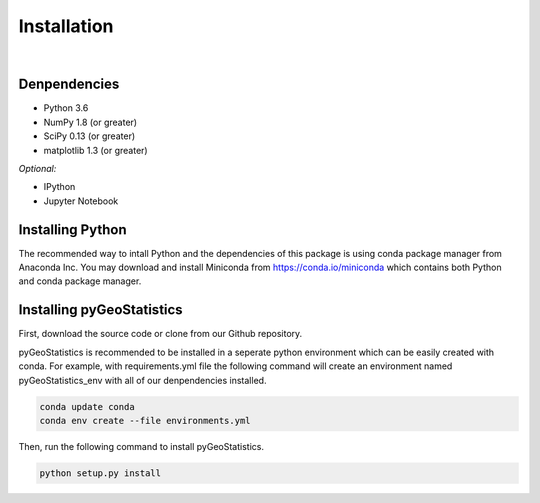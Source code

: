 ============
Installation
============

|

Denpendencies
=============

- Python 3.6
- NumPy 1.8 (or greater)
- SciPy 0.13 (or greater)
- matplotlib 1.3 (or greater)

*Optional:*

* IPython
* Jupyter Notebook

Installing Python
=================
The recommended way to intall Python and the dependencies of this package is
using conda package manager from Anaconda Inc. You may download and install
Miniconda from https://conda.io/miniconda which contains both Python and
conda package manager.

Installing pyGeoStatistics
==========================
First, download the source code or clone from our Github repository.

pyGeoStatistics is recommended to be installed in a seperate python environment
which can be easily created with conda. For example, with requirements.yml file
the following command will create an environment named pyGeoStatistics_env with
all of our denpendencies installed.

.. code:: bash

    conda update conda
    conda env create --file environments.yml

Then, run the following command to install pyGeoStatistics.

.. code:: bash

    python setup.py install
